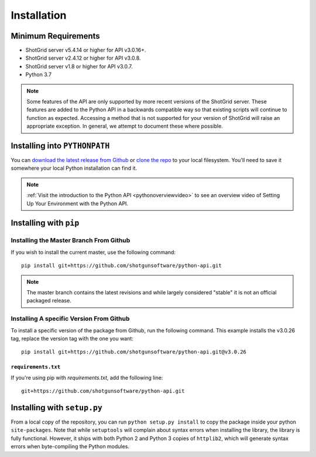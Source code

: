 ############
Installation
############

********************
Minimum Requirements
********************

- ShotGrid server v5.4.14 or higher for API v3.0.16+.
- ShotGrid server v2.4.12 or higher for API v3.0.8.
- ShotGrid server v1.8 or higher for API v3.0.7.
- Python 3.7

.. note::
    Some features of the API are only supported by more recent versions of the ShotGrid server.
    These features are added to the Python API in a backwards compatible way so that existing
    scripts will continue to function as expected. Accessing a method that is not supported for
    your version of ShotGrid will raise an appropriate exception. In general, we attempt to
    document these where possible.

******************************
Installing into ``PYTHONPATH``
******************************
You can  `download the latest release from Github <https://github.com/shotgunsoftware/python-api/releases>`_
or `clone the repo <https://github.com/shotgunsoftware/python-api>`_ to your local filesystem.
You'll need to save it somewhere your local Python installation can find it.

.. seealso:: For more information on ``PYTHONPATH`` and using modules in Python, see
    http://docs.python.org/tutorial/modules.html

.. note::
    :ref:`Visit the introduction to the Python API <pythonoverviewvideo>` to see an overview video of Setting Up Your Environment with the Python API.

***********************
Installing with ``pip``
***********************

Installing the Master Branch From Github
========================================
If you wish to install the current master, use the following command::

    pip install git+https://github.com/shotgunsoftware/python-api.git

.. note:: The master branch contains the latest revisions and while largely considered "stable"  it
    is not an official packaged release.

Installing A specific Version From Github
=========================================
To install a specific version of the package from Github, run the following command. This example
installs the v3.0.26 tag, replace the version tag with the one you want::

    pip install git+https://github.com/shotgunsoftware/python-api.git@v3.0.26


``requirements.txt``
~~~~~~~~~~~~~~~~~~~~
If you're using pip with `requirements.txt`, add the following line::

    git+https://github.com/shotgunsoftware/python-api.git


****************************
Installing with ``setup.py``
****************************

From a local copy of the repository, you can run ``python setup.py install`` to copy the package inside your python ``site-packages``. Note that while ``setuptools`` will complain about syntax errors when installing the library, the library is fully functional. However, it ships with both Python 2 and Python 3 copies of ``httplib2``, which will generate syntax errors when byte-compiling the Python modules.
